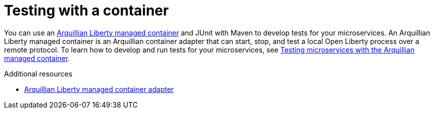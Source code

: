 // Module included in the following assemblies:
//
//

[id="testing-with-container-{context}"]
= Testing with a container

You can use an link:https://github.com/OpenLiberty/liberty-arquillian/tree/master/liberty-managed[Arquillian Liberty managed container] and JUnit with Maven to develop tests for your microservices. An Arquillian Liberty managed container is an Arquillian container adapter that can start, stop, and test a local Open Liberty process over a remote protocol. To learn how to develop and run tests for your microservices, see link:https://openliberty.io/guides/arquillian-managed.html[Testing microservices with the Arquillian managed container].

.Additional resources
* link:http://arquillian.org/modules/arquillian-liberty-managed-container-adapter/[Arquillian Liberty managed container adapter]
